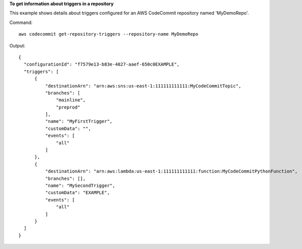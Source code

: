 **To get information about triggers in a repository**

This example shows details about triggers configured for an AWS CodeCommit repository named 'MyDemoRepo'.

Command::

  aws codecommit get-repository-triggers --repository-name MyDemoRepo

Output::

  {
    "configurationId": "f7579e13-b83e-4027-aaef-650c0EXAMPLE",
    "triggers": [
        {
            "destinationArn": "arn:aws:sns:us-east-1:111111111111:MyCodeCommitTopic",
            "branches": [
                "mainline",
                "preprod"
            ],
            "name": "MyFirstTrigger",
            "customData": "",
            "events": [
                "all"
            ]
        },
        {
            "destinationArn": "arn:aws:lambda:us-east-1:111111111111:function:MyCodeCommitPythonFunction",
            "branches": [],
            "name": "MySecondTrigger",
            "customData": "EXAMPLE",
            "events": [
                "all"
            ]
        }
    ]
  }
